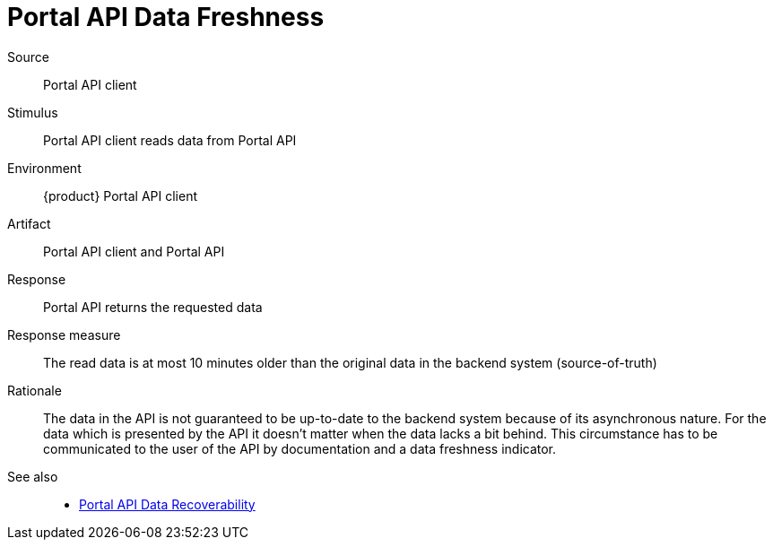 = Portal API Data Freshness

Source::
Portal API client

Stimulus::
Portal API client reads data from Portal API

Environment::
{product} Portal API client

Artifact::
Portal API client and Portal API

Response::
Portal API returns the requested data

Response measure::
The read data is at most 10 minutes older than the original data in the backend system (source-of-truth)

Rationale::
The data in the API is not guaranteed to be up-to-date to the backend system because of its asynchronous nature.
For the data which is presented by the API it doesn't matter when the data lacks a bit behind.
This circumstance has to be communicated to the user of the API by documentation and a data freshness indicator.

See also::
* xref:references/quality-requirements/reliability/portal-api-data-recoverability.adoc[Portal API Data Recoverability]
